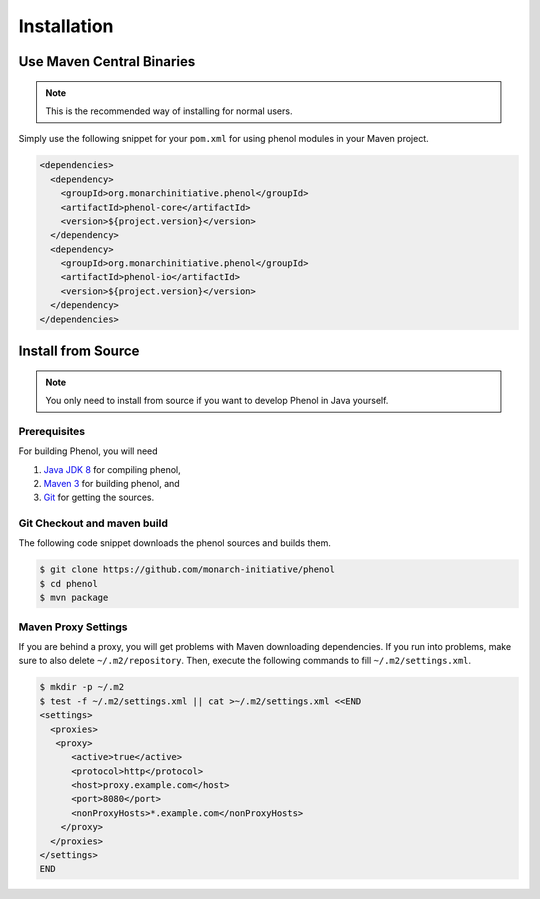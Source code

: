 .. _installation:

============
Installation
============

--------------------------
Use Maven Central Binaries
--------------------------

.. note::

    This is the recommended way of installing for normal users.

Simply use the following snippet for your ``pom.xml`` for using phenol modules in your Maven project.

.. code-block:: xml

  <dependencies>
    <dependency>
      <groupId>org.monarchinitiative.phenol</groupId>
      <artifactId>phenol-core</artifactId>
      <version>${project.version}</version>
    </dependency>
    <dependency>
      <groupId>org.monarchinitiative.phenol</groupId>
      <artifactId>phenol-io</artifactId>
      <version>${project.version}</version>
    </dependency>
  </dependencies>

.. _install_from_source:

-------------------
Install from Source
-------------------

.. note::

    You only need to install from source if you want to develop Phenol in Java yourself.

Prerequisites
=============

For building Phenol, you will need

#. `Java JDK 8 <http://www.oracle.com/technetwork/java/javase/downloads/index.html>`_ for compiling phenol,
#. `Maven 3 <http://maven.apache.org/>`_ for building phenol, and
#. `Git <http://git-scm.com/>`_ for getting the sources.

Git Checkout and maven build
============================

The following code snippet downloads the phenol sources and builds them.

.. code-block:: console

   $ git clone https://github.com/monarch-initiative/phenol
   $ cd phenol
   $ mvn package


Maven Proxy Settings
====================

If you are behind a proxy, you will get problems with Maven downloading dependencies.
If you run into problems, make sure to also delete ``~/.m2/repository``.
Then, execute the following commands to fill ``~/.m2/settings.xml``.

.. code-block:: console

    $ mkdir -p ~/.m2
    $ test -f ~/.m2/settings.xml || cat >~/.m2/settings.xml <<END
    <settings>
      <proxies>
       <proxy>
          <active>true</active>
          <protocol>http</protocol>
          <host>proxy.example.com</host>
          <port>8080</port>
          <nonProxyHosts>*.example.com</nonProxyHosts>
        </proxy>
      </proxies>
    </settings>
    END

